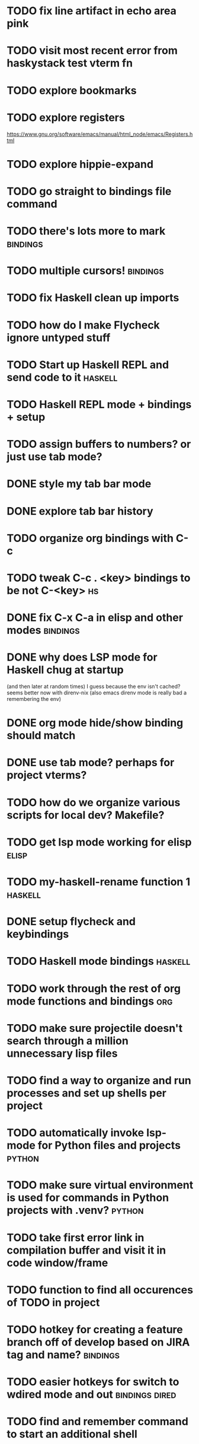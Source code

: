 #+CATEGORY: emacs

* TODO fix line artifact in echo area pink
* TODO visit most recent error from haskystack test vterm fn
* TODO explore bookmarks
* TODO explore registers
https://www.gnu.org/software/emacs/manual/html_node/emacs/Registers.html
* TODO explore hippie-expand
* TODO go straight to bindings file command
* TODO there's lots more to mark :bindings:
* TODO multiple cursors! :bindings:
* TODO fix Haskell clean up imports
* TODO how do I make Flycheck ignore untyped stuff
* TODO Start up Haskell REPL and send code to it :haskell:
* TODO Haskell REPL mode + bindings + setup

* TODO assign buffers to numbers? or just use tab mode?

* DONE style my tab bar mode
* DONE explore tab bar history


* TODO organize org bindings with C-c 
* TODO tweak C-c . <key> bindings to be not C-<key> :hs:
* DONE fix C-x C-a in elisp and other modes :bindings:

* DONE why does LSP mode for Haskell chug at startup 
(and then later at random times)
I guess because the env isn't cached? seems better now with direnv-nix
(also emacs direnv mode is really bad a remembering the env)

* DONE org mode hide/show binding should match
* DONE use tab mode? perhaps for project vterms?
* TODO how do we organize various scripts for local dev? Makefile?

* TODO get lsp mode working for elisp :elisp:

* TODO my-haskell-rename function 1 :haskell:
* DONE setup flycheck and keybindings
* TODO Haskell mode bindings :haskell:
* TODO work through the rest of org mode functions and bindings :org:

* TODO make sure projectile doesn't search through a million unnecessary lisp files
* TODO find a way to organize and run processes and set up shells per project
* TODO automatically invoke lsp-mode for Python files and projects :python:
* TODO make sure virtual environment is used for commands in Python projects with .venv? :python:

* TODO take first error link in compilation buffer and visit it in code window/frame
* TODO function to find all occurences of TODO in project

* TODO hotkey for creating a feature branch off of develop based on JIRA tag and name? :bindings:
* TODO easier hotkeys for switch to wdired mode and out :bindings:dired:

* TODO find and remember command to start an additional shell
* DONE tab in shell mode should autocomplete :bindings:
vterm seems to work fine thank you

* TODO dired mode color coding filenames?

* TODO faster input mode... rebind RET?
* TODO better switch to test file function (for Haskell?)
* TODO figure out what "todo order" is in org mode :org:

* TODO find definition lookup in hackage
* TODO set up interactive haskell bindings :bindings:
http://haskell.github.io/haskell-mode/manual/latest/
* DONE setup flyspell?
* TODO haskell mode align binding :bindings:
http://haskell.github.io/haskell-mode/manual/latest/Aligning-code.html#Aligning-code
* TODO macro to set up frame and window for emacs editing?
* TODO enlarge frame to two window units size macro
* TODO figure out "stage all unstaged changes" in magit mode binding

* TODO editorconfig

* TODO function to create a definition for word with goldendict :japanese:
* TODO binding for goldendict lookup :japanese:
* TODO binding for quick japanese org capture? :japanese:bindings:
* TODO automatically add spacing between each item :japanese:
* TODO hide square brackets on showing answer? :japanese:
It'd be nice to be able to lookup stuff without going back to edit mode.
Maybe allow cursor navigation?
* TODO kanji drill mode with stroke order font :japanese:
* TODO experiment with better looking Japanese font (Mincho) :japanese:

* TODO get python lsp working for all projects :python:
* TODO direnv for python projects :python: :direnv:

* TODO projectile file ignore list :projectile:
* TODO set up a japanese word todo capture system
Because if I think of a word I want to memorize in Japanese, I want to quickly capture it and not have to make a drill item right away.
* TODO investigate term-projectile + automatic named services for project
* TODO explore how to have an extra folder of yasnippets :yasnippet:
* TODO how do I quickly look at the snippets for a mode, for example Haskell :yasnippet:
* TODO Prompt to fire up project vterm buffers, docker, etc. when entering appropriate project
* TODO [#A] shortcut to go to projectile vterm with helm? quick keybindings to 1-9? :bindings:
* TODO projectile level mapping of vterm identifiers and the command we should run
* TODO projectile vterms should be configured to have run command?

* TODO Function to start a general purpose vterm shell with a particular buffer name with command?
* TODO Function to run command in existing vterm buffer

* TODO use .venv automatically for shell and one-off projectile shell commands
- Start docker compose up in a shell
- Start the local server (.venv)
- Be able to run unit tests (.venv)
- Be able to run BDD tests (.venv)
- Reproduce it across MacOS and linux? 
- Shell for running manage.py commands?
* TODO My Go Projects (Start docker compose)

* Projectile, Layout, Project Terminals and Shell Commands
* DONE cleanup file structure in .emacs.d

* DONE set up a nice home screen with drill?

* DONE make shell use up arrow key for previous command
* DONE projectile stack test binding just for Haskell projects? :haskell:

* DONE how do I want indentation to work? what bindings do I want? :bindings:
* DONE indentation bindings :bindings:
* DONE Function to start a projectile vterm shell with a particular buffer name with command
my-projectile-run-vterm-dwim
* DONE fix lsp mode so it starts automatically
* DONE fix the goddamn C-M-j binding 
* DONE crux-rename file and buffer binding
* DONE clean up old init directory

* DONE org mode specific ligatures for todo items? :org:
Can't do this. Ligatures are only for [TODO] [OK] etc

* DONE include csv-mode

* DONE make sure org mode org-level-1 .. org-level-4 faces are height 1.0 :org:

* DONE ligatures only in haskell mode, not in markdown mode :appearance:

* DONE yasnippet for Haskell :haskell:yasnippet:
* DONE emacs lisp yasnippets... at least defun :yasnippet:
* DONE elisp binding hydra yasnippet? :bindings:yasnippet:
* DONE how to move from one thing to the next in a yasnippet :yasnippet:
* DONE org mode tag faces doesn't work for multiple tags :org:appearance:
You were using tags wrong. They :look:like:this:.
* DONE org mode visual line mode :bindings:
* DONE sort out the differences between C-x C-o, C-x o, x o, x C-o :bindings:
* DONE org-table-align binding :org:bindings:
* DONE org mode hyper key :org:bindings:

* DONE make-frame binding :bindings:
* DONE org-insert-link :bindings:
* DONE visual line mode :bindings:

* DONE sort out emacs hotkeys :bindings:
* DONE one keypress run the project tests with the default command
* DONE clean up buffer keybinding
with appropriate function for my todo files
* DONE [#E] make separate bindings directory with separate files for each mode
* DONE when you leave a buffer, reset state to monster state, for editable buffers
* DONE only show function keys on specific applications (Emacs)
* DONE mark buffer should have a binding that isn't c-c h

* DONE add nixos configuration to TODO file
* DONE todo aggregation shortcut and startup hotkey
* DONE do I really need evil mode?

* DONE [#A] fix weird issue can't select text in monster moode
* DONE [#B] set up bindings for rectangle commands
http://haskell.github.io/haskell-mode/manual/latest/Rectangular-commands.html#Rectangular-commands
* DONE insert mode automatic on org capture mode not working
* DONE dedicated restclient buffer for project (.restclient)
.restclient files should automatically start into restclient mode

* DONE fix default evil state
* DONE org priority functions :org:

* DONE better org mode tag color :org:
* DONE haskell hide mode show all function

* DONE [#A] lsp bindings?
what lsp prefix do I use?
what about the single keystrokes in normal state?

* DONE [#A] bindings for opening .emacs.d and related files?
* DONE [#A] quick jump to emacs bindings.el, settings.el, emacs find file
* DONE [#A] fix evil mode for dired mode
* DONE [#A] fix region highlight and cursor for evil normal mode
* DONE open project todo file fn+binding
* DONE transpose windows binding
* DONE switch to test file binding
* DONE trim whitespace/blank lines function
* DONE quick jump to project todo.org file
* DONE quick jump to emacs todo.org file
* DONE move line up/down
* DONE emacs org todo capture
* DONE q key should kill buffer in normal mode

* DONE fix text size for both Mac and linux at the same time

* DONE magit commit mode should automatically be in insert mode
* DONE dedicated cleanup buffer DWIM key (org mode todo files run my macro)
* DONE fix color scheme for org mode (why is it all red)
* DONE a way to quickly mark a for loop

* DONE macro to sort and file todo file?
* DONE evil mode on... editable buffers?
* DONE todo agenda broken down by file?
* DONE set up agenda/todo to find todos from code projects and wiki repo
* DONE fix C-x C-f
* DONE find and remember commands to resize frame
* DONE C-x w hotkeys
* DONE make-frame hotkey
* DONE hideshow bindings
